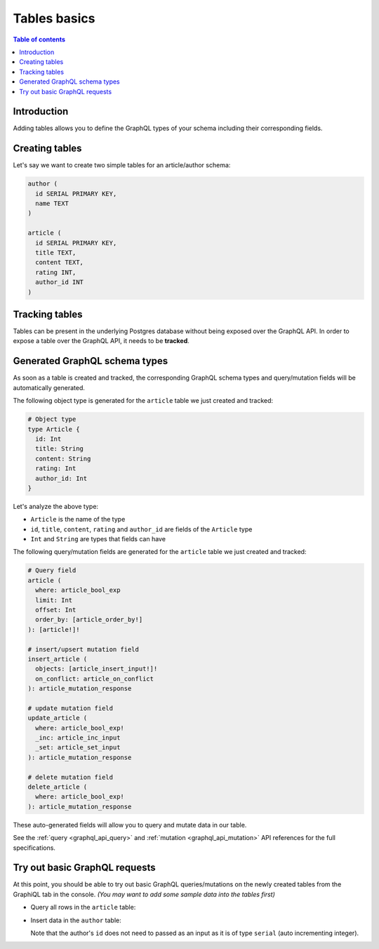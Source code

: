 .. meta::
   :description: GraphQL tables in Hasura
   :keywords: hasura, docs, schema, tables

.. _schema_tables:

Tables basics
=============

.. contents:: Table of contents
  :backlinks: none
  :depth: 1
  :local:

Introduction
------------

Adding tables allows you to define the GraphQL types of your schema including their corresponding fields. 

.. _create_tables:

Creating tables
---------------

Let's say we want to create two simple tables for an article/author schema:

.. code-block:: sql

  author (
    id SERIAL PRIMARY KEY,
    name TEXT
  )

  article (
    id SERIAL PRIMARY KEY,
    title TEXT,
    content TEXT,
    rating INT,
    author_id INT
  )

.. rst-class:: api_tabs
.. tabs::

  .. tab:: Console

    Open the Hasura console and head to the ``Data`` tab and click the ``Add Table`` button on the left side bar to open up an interface to
    create tables.

    For example, here is the schema for the ``article`` table in this interface:

    .. thumbnail:: /img/graphql/core/schema/create-table-graphql.png
      :alt: Schema for an article table

  .. tab:: CLI

    1. :ref:`Create a migration manually <manual_migrations>` and add the following SQL statement to the ``up.sql`` file:

       .. code-block:: sql

         CREATE TABLE article(id serial NOT NULL, title text NOT NULL, content text NOT NULL, rating integer NOT NULL, author_id serial NOT NULL, PRIMARY KEY (id));

    2. Add the following statement to the ``down.sql`` file in case you need to :ref:`roll back <roll_back_migrations>` the above statement:

       .. code-block:: sql

          DROP TABLE article;

    3. Apply the migration by running:

       .. code-block:: bash

         hasura migrate apply

  .. tab:: API

    You can create a table by making an API call to the :ref:`run_sql metadata API <run_sql>`:

    .. code-block:: http

      POST /v1/query HTTP/1.1
      Content-Type: application/json
      X-Hasura-Role: admin

      {
        "type": "run_sql",
        "args": {
          "sql": "CREATE TABLE article(id serial NOT NULL, title text NOT NULL, content text NOT NULL, rating integer NOT NULL, author_id serial NOT NULL, PRIMARY KEY (id));"
        }
      }

Tracking tables
---------------

Tables can be present in the underlying Postgres database without being exposed over the GraphQL API.
In order to expose a table over the GraphQL API, it needs to be **tracked**.

.. rst-class:: api_tabs
.. tabs::

  .. tab:: Console

    When a table is created via the Hasura console, it gets tracked by default.

    You can track any existing tables in your database from the ``Data -> Schema`` page:

    .. thumbnail:: /img/graphql/core/schema/schema-track-tables.png
       :alt: Track table

  .. tab:: CLI

    1. To track the table and expose it over the GraphQL API, edit the ``tables.yaml`` file in the ``metadata`` directory as follows:

       .. code-block:: yaml
         :emphasize-lines: 4-6

          - table:
              schema: public
              name: author
          - table:
              schema: public
              name: article

    2. Apply the metadata by running:

       .. code-block:: bash

         hasura metadata apply

  .. tab:: API

    To track the table and expose it over the GraphQL API, make the following API call to the :ref:`track_table metadata API <track_table>`:

    .. code-block:: http

      POST /v1/query HTTP/1.1
      Content-Type: application/json
      X-Hasura-Role: admin

      {
        "type": "track_table",
        "args": {
          "schema": "public",
          "name": "article"
        }
      }

Generated GraphQL schema types
------------------------------

As soon as a table is created and tracked, the corresponding GraphQL schema types
and query/mutation fields will be automatically generated.

The following object type is generated for the ``article``
table we just created and tracked:

.. code-block:: graphql

  # Object type
  type Article {
    id: Int
    title: String
    content: String
    rating: Int
    author_id: Int
  }

Let's analyze the above type:

- ``Article`` is the name of the type
- ``id``, ``title``, ``content``, ``rating`` and ``author_id`` are fields of the ``Article`` type
- ``Int`` and ``String`` are types that fields can have

The following query/mutation fields are generated for the ``article``
table we just created and tracked:

.. code-block:: graphql

  # Query field
  article (
    where: article_bool_exp
    limit: Int
    offset: Int
    order_by: [article_order_by!]
  ): [article!]!

  # insert/upsert mutation field
  insert_article (
    objects: [article_insert_input!]!
    on_conflict: article_on_conflict
  ): article_mutation_response

  # update mutation field
  update_article (
    where: article_bool_exp!
    _inc: article_inc_input
    _set: article_set_input
  ): article_mutation_response

  # delete mutation field
  delete_article (
    where: article_bool_exp!
  ): article_mutation_response

These auto-generated fields will allow you to query and mutate data
in our table.

See the :ref:`query <graphql_api_query>` and :ref:`mutation <graphql_api_mutation>`
API references for the full specifications.

Try out basic GraphQL requests
------------------------------

At this point, you should be able to try out basic GraphQL queries/mutations on
the newly created tables from the GraphiQL tab in the console. *(You may want to add some
sample data into the tables first)*

- Query all rows in the ``article`` table:

  .. graphiql::
    :view_only:
    :query:
      query {
        article {
          id
          title
          author_id
        }
      }
    :response:
      {
        "data": {
          "article": [
            {
              "id": 1,
              "title": "sit amet",
              "author_id": 4
            },
            {
              "id": 2,
              "title": "a nibh",
              "author_id": 2
            },
            {
              "id": 3,
              "title": "amet justo morbi",
              "author_id": 4
            },
            {
              "id": 4,
              "title": "vestibulum ac est",
              "author_id": 5
            }
          ]
        }
      }

- Insert data in the ``author`` table:

  .. graphiql::
    :view_only:
    :query:
      mutation add_author {
        insert_author(
          objects: [
            { name: "Jane" }
          ]
        ) {
            affected_rows
            returning {
              id
              name
            }
          }
      }
    :response:
      {
        "data": {
          "insert_author": {
            "affected_rows": 1,
            "returning": [
              {
                "id": 11,
                "name": "Jane"
              }
            ]
          }
        }
      }

  Note that the author's ``id`` does not need to passed as an input as it is of type ``serial`` (auto incrementing integer).
